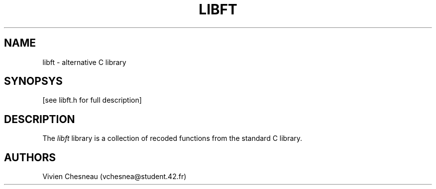 .TH LIBFT 3 "1 Nov 2016"
.SH NAME
libft \- alternative C library
.SH SYNOPSYS
[see libft.h for full description]
.SH DESCRIPTION
The
.I libft
library is a collection of recoded functions from the standard C library.
.SH AUTHORS
Vivien Chesneau (vchesnea@student.42.fr)
